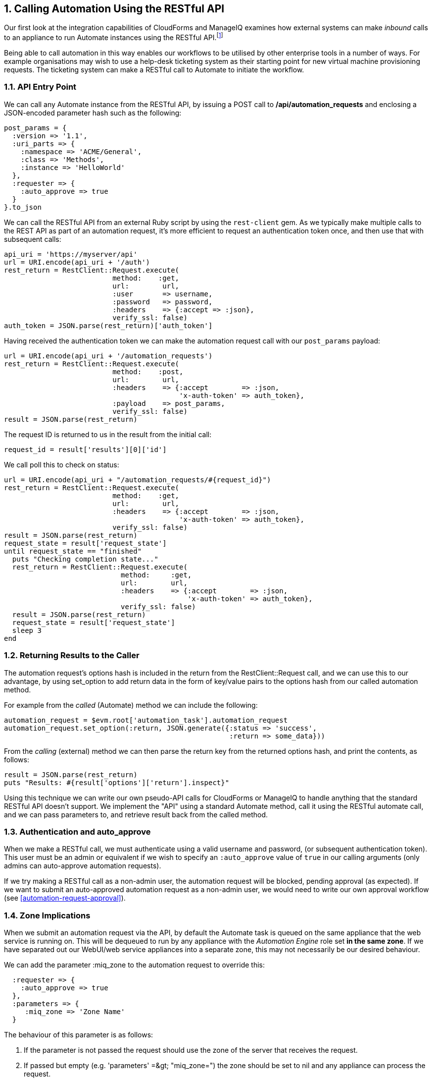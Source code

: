 [[calling-automation-from-the-restful-api]]
:numbered:
== Calling Automation Using the RESTful API

Our first look at the integration capabilities of CloudForms and ManageIQ examines how external systems can make _inbound_ calls to an appliance to run Automate instances using the RESTful API.footnote:[We need to enable the _Web Services_ server role on any of our appliances to which we wish to make RESTful calls]

Being able to call automation in this way enables our workflows to be utilised by other enterprise tools in a number of ways. For example organisations may wish to use a help-desk ticketing system as their starting point for new virtual machine provisioning requests. The ticketing system can make a RESTful call to Automate to initiate the workflow.

=== API Entry Point

We can call any Automate instance from the RESTful API, by issuing a  +POST+ call to **/api/automation_requests** and enclosing a JSON-encoded parameter hash such as the following:

[source,ruby]
----
post_params = {
  :version => '1.1',
  :uri_parts => {
    :namespace => 'ACME/General',
    :class => 'Methods',
    :instance => 'HelloWorld'
  },
  :requester => {
    :auto_approve => true
  }
}.to_json
----

We can call the RESTful API from an external Ruby script by using the `rest-client` gem. As we typically make multiple calls to the REST API as part of an automation request, it's more efficient to request an authentication token once, and then use that with subsequent calls:

[source,ruby]
----
api_uri = 'https://myserver/api'
url = URI.encode(api_uri + '/auth')
rest_return = RestClient::Request.execute(
                          method:    :get,
                          url:        url,
                          :user       => username,
                          :password   => password,
                          :headers    => {:accept => :json},
                          verify_ssl: false)
auth_token = JSON.parse(rest_return)['auth_token']
----

Having received the authentication token we can make the automation request call with our `post_params` payload:

[source,ruby]
----
url = URI.encode(api_uri + '/automation_requests')
rest_return = RestClient::Request.execute(
                          method:    :post,
                          url:        url,
                          :headers    => {:accept        => :json, 
                                          'x-auth-token' => auth_token},
                          :payload    => post_params,
                          verify_ssl: false)
result = JSON.parse(rest_return)
----

The request ID is returned to us in the result from the initial call:

[source,ruby]
----
request_id = result['results'][0]['id']
----

We call poll this to check on status:

[source,ruby]
----
url = URI.encode(api_uri + "/automation_requests/#{request_id}")
rest_return = RestClient::Request.execute(
                          method:    :get,
                          url:        url,
                          :headers    => {:accept        => :json, 
                                          'x-auth-token' => auth_token},
                          verify_ssl: false)
result = JSON.parse(rest_return)
request_state = result['request_state']
until request_state == "finished"
  puts "Checking completion state..."
  rest_return = RestClient::Request.execute(
                            method:     :get,
                            url:        url,
                            :headers    => {:accept        => :json, 
                                            'x-auth-token' => auth_token},
                            verify_ssl: false)
  result = JSON.parse(rest_return)
  request_state = result['request_state']
  sleep 3
end
----

=== Returning Results to the Caller

The automation request's options hash is included in the return from the +RestClient::Request+ call, and we can use this to our advantage, by using +set_option+ to add return data in the form of key/value pairs to the options hash from our called automation method.

For example from the _called_ (Automate) method we can include the following:

[source,ruby]
----
automation_request = $evm.root['automation_task'].automation_request
automation_request.set_option(:return, JSON.generate({:status => 'success',
                                                      :return => some_data}))
----

From the _calling_ (external) method we can then parse the +return+ key from the returned options hash, and print the contents, as follows:

[source,ruby]
----
result = JSON.parse(rest_return)
puts "Results: #{result['options']['return'].inspect}"
----

Using this technique we can write our own pseudo-API calls for CloudForms or ManageIQ to handle anything that the standard RESTful API doesn't support. We implement the "API" using a standard Automate method, call it using the RESTful automate call, and we can pass parameters to, and retrieve result back from the called method.

=== Authentication and auto_approve

When we make a RESTful call, we must authenticate using a valid username and password, (or subsequent authentication token). This user must be an admin or equivalent if we wish to specify an `:auto_approve` value of `true` in our calling arguments (only admins can auto-approve automation requests).

If we try making a RESTful call as a non-admin user, the automation request will be blocked, pending approval (as expected). If we want to submit an auto-approved automation request as a non-admin user, we would need to write our own approval workflow (see <<automation-request-approval>>).

=== Zone Implications

When we submit an automation request via the API, by default the Automate task is queued on the same appliance that the web service is running on. This will be dequeued to run by any appliance with the _Automation Engine_ role set **in the same zone**. If we have separated out our WebUI/web service appliances into a separate zone, this may not necessarily be our desired behaviour.

We can add the parameter +:miq_zone+ to the automation request to override this:

[source,ruby]
----
  :requester => {
    :auto_approve => true
  },
  :parameters => {
     :miq_zone => 'Zone Name'
  }
----

The behaviour of this parameter is as follows:

1.  If the parameter is not passed the request should use the zone of the server that receives the request.
2.  If passed but empty (e.g. +'parameters' =&gt; "miq_zone="+) the zone should be set to +nil+ and any appliance can process the request.
3.  Passed a valid zone name parameter (e.g. +'parameters' =&gt; "miq_zone=Test"+) should process the work in the "Test" zone.
4.  Passing an invalid zone name should raise an error of *unknown zone <Zone_name>* back to the caller.

=== run_via_api

The accompanying code https://github.com/pemcg/mastering-automation-in-cloudforms-and-manageiq/blob/4.1/darga/scripts/chapter42/scripts[here] contains an example script called _run_via_api.rb_ that can be used to call any Automate instance, using arguments to pass server name, credentials, and URI parameters to the instance to be called. Its usage is as follows:

----
Usage: run_via_api.rb [options]
    -s, --server server              Server to connect to
    -u, --username username          Username to connect as
    -p, --password password          Password
    -d, --domain                     Domain
    -n, --namespace                  Namespace
    -c, --class                      Class
    -i, --instance                   Instance
    -P, --parameter <key,value>      Parameter (key => value pair) for the instance
    -h, --help
----

Edit the default values for server, username and password if required. Run the script as:

----
./run_via_api.rb -s cloudforms01 -u miqadmin -p password -d ACME -n General \
-c Methods -i AddNIC2VM -P vm_id,1000000000195 -P nic_name,nic1 -P nic_network,vlan_712
----

=== Summary

This chapter has examined how we can make RESTful API calls into Automate, and if necessary return results back to the caller. This is a very powerful feature that lets us harness the power of Automate from external systems.

We can implement bidirectional workflows for example, whereby a CloudForms or ManageIQ appliance can make outgoing calls to integrate with some other enterprise tool, perhaps to initiate an asynchronous action that may take some time to complete. We can implement callback routines as REST-callable Automate instances that can be called to signal that the external processing has finished.


==== Further Reading

https://github.com/ManageIQ/manageiq_docs/blob/master/api/reference/automation_requests.adoc[API Reference - Automation Requests]

https://github.com/ManageIQ/manageiq_docs/blob/master/api/examples/automation_request.adoc[Trigger a Single Automation Request]

https://github.com/ManageIQ/manageiq_docs/blob/master/api/examples/automation_requests.adoc[Trigger Multiple Automation Requests]